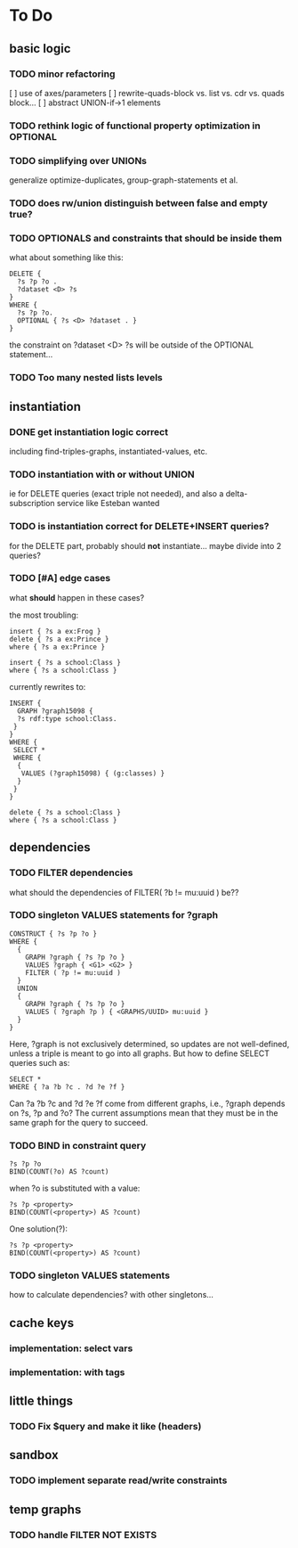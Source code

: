 * To Do

** basic logic
*** TODO minor refactoring
    [ ] use of axes/parameters
    [ ] rewrite-quads-block vs. list vs. cdr vs. quads block...
    [ ] abstract UNION-if->1 elements
*** TODO rethink logic of functional property optimization in OPTIONAL
*** TODO simplifying over UNIONs
    generalize optimize-duplicates, group-graph-statements et al.

*** TODO does rw/union distinguish between false and empty true?
*** TODO OPTIONALS and constraints that *should* be inside them
   what about something like this:
   
   #+BEGIN_SRC
    DELETE {
      ?s ?p ?o . 
      ?dataset <D> ?s 
    }
    WHERE { 
      ?s ?p ?o.
      OPTIONAL { ?s <D> ?dataset . }
    }
   #+END_SRC
   the constraint on ?dataset <D> ?s will be outside of the OPTIONAL statement...
*** TODO Too many nested lists levels

** instantiation
*** DONE get instantiation logic correct
   including find-triples-graphs, instantiated-values, etc.

*** TODO instantiation with or without UNION
    ie for DELETE queries (exact triple not needed), and also a delta-subscription
    service like Esteban wanted

*** TODO is instantiation correct for DELETE+INSERT queries?
    for the DELETE part, probably should *not* instantiate...
    maybe divide into 2 queries?

*** TODO [#A] edge cases
    what *should* happen in these cases?

    the most troubling:

    #+BEGIN_SRC
    insert { ?s a ex:Frog }
    delete { ?s a ex:Prince }
    where { ?s a ex:Prince }
    #+END_SRC

    #+BEGIN_SRC
    insert { ?s a school:Class }
    where { ?s a school:Class }
    #+END_SRC

    currently rewrites to:

    #+BEGIN_SRC
    INSERT {
      GRAPH ?graph15098 {
      ?s rdf:type school:Class.
     }
    }
    WHERE {
     SELECT *
     WHERE {
      {
       VALUES (?graph15098) { (g:classes) }
      }
     }
    } 
    #+END_SRC

    #+BEGIN_SRC
    delete { ?s a school:Class }
    where { ?s a school:Class }
    #+END_SRC


** dependencies
*** TODO FILTER dependencies
   what should the dependencies of FILTER( ?b != mu:uuid ) be??
 
*** TODO singleton VALUES statements for ?graph 
   
   #+BEGIN_SRC
    CONSTRUCT { ?s ?p ?o }
    WHERE {
      {
        GRAPH ?graph { ?s ?p ?o }
        VALUES ?graph { <G1> <G2> }
        FILTER ( ?p != mu:uuid )
      }
      UNION
      {
        GRAPH ?graph { ?s ?p ?o }
        VALUES ( ?graph ?p ) { <GRAPHS/UUID> mu:uuid }
      }
    }
   #+END_SRC
   
   Here, ?graph is not exclusively determined, so updates are not well-defined, unless
   a triple is meant to go into all graphs. But how to define SELECT queries such as:
   
   #+BEGIN_SRC
    SELECT *
    WHERE { ?a ?b ?c . ?d ?e ?f }
   #+END_SRC
   
   Can ?a ?b ?c and ?d ?e ?f come from different graphs, i.e., ?graph depends on ?s, ?p and ?o?
   The current assumptions mean that they must be in the same graph for the query to succeed.
   
*** TODO BIND in constraint query
   
   #+BEGIN_SRC
    ?s ?p ?o
    BIND(COUNT(?o) AS ?count)
   #+END_SRC
   
   when ?o is substituted with a value:
   
   #+BEGIN_SRC
    ?s ?p <property>
    BIND(COUNT(<property>) AS ?count)
   #+END_SRC
   
   One solution(?):
   
   #+BEGIN_SRC
    ?s ?p <property>
    BIND(COUNT(<property>) AS ?count)
   #+END_SRC
   
*** TODO singleton VALUES statements 
   how to calculate dependencies? with other singletons...
   
** cache keys
*** implementation: select vars
*** implementation: with tags
** little things
*** TODO Fix $query and make it like (headers)
** sandbox
*** TODO implement separate read/write constraints
** temp graphs
*** TODO handle FILTER NOT EXISTS


